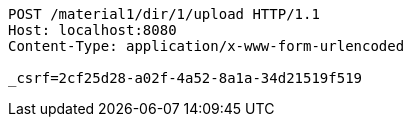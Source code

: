 [source,http,options="nowrap"]
----
POST /material1/dir/1/upload HTTP/1.1
Host: localhost:8080
Content-Type: application/x-www-form-urlencoded

_csrf=2cf25d28-a02f-4a52-8a1a-34d21519f519
----